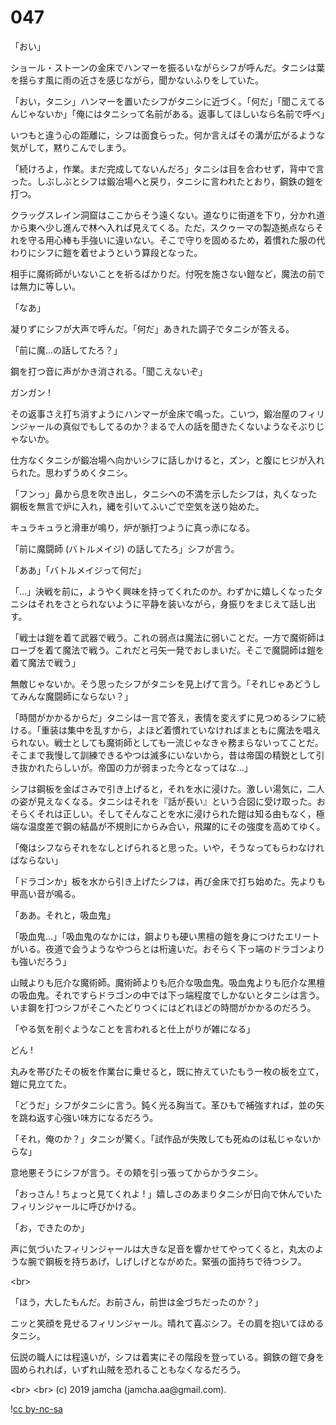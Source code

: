 #+OPTIONS: toc:nil
#+OPTIONS: -:nil
#+OPTIONS: ^:{}
 
* 047

  「おい」

  ショール・ストーンの金床でハンマーを振るいながらシフが呼んだ。タニシは葉を揺らす風に雨の近さを感じながら，聞かないふりをしていた。

  「おい，タニシ」ハンマーを置いたシフがタニシに近づく。「何だ」「聞こえてるんじゃないか」「俺にはタニシって名前がある。返事してほしいなら名前で呼べ」

  いつもと違う心の距離に，シフは面食らった。何か言えばその溝が広がるような気がして，黙りこんでしまう。

  「続けろよ，作業。まだ完成してないんだろ」タニシは目を合わせず，背中で言った。しぶしぶとシフは鍛冶場へと戻り，タニシに言われたとおり，鋼鉄の鎧を打つ。

  クラッグスレイン洞窟はここからそう遠くない。道なりに街道を下り，分かれ道から東へ少し進んで林へ入れば見えてくる。ただ，スクゥーマの製造拠点ならそれを守る用心棒も手強いに違いない。そこで守りを固めるため，着慣れた服の代わりにシフに鎧を着せようという算段となった。

  相手に魔術師がいないことを祈るばかりだ。付呪を施さない鎧など，魔法の前では無力に等しい。

  「なあ」

  凝りずにシフが大声で呼んだ。「何だ」あきれた調子でタニシが答える。

  「前に魔…の話してたろ？」

  鋼を打つ音に声がかき消される。「聞こえないぞ」

  ガンガン !

  その返事さえ打ち消すようにハンマーが金床で鳴った。こいつ，鍛冶屋のフィリンジャールの真似でもしてるのか？まるで人の話を聞きたくないようなそぶりじゃないか。

  仕方なくタニシが鍛冶場へ向かいシフに話しかけると，ズン，と腹にヒジが入れられた。思わずうめくタニシ。

  「フンっ」鼻から息を吹き出し，タニシへの不満を示したシフは，丸くなった鋼板を無言で炉に入れ，縄を引いてふいごで空気を送り始めた。

  キュラキュラと滑車が鳴り，炉が脈打つように真っ赤になる。

  「前に魔闘師 (バトルメイジ) の話してたろ」シフが言う。

  「ああ」「バトルメイジって何だ」

  「…」決戦を前に，ようやく興味を持ってくれたのか。わずかに嬉しくなったタニシはそれをさとられないように平静を装いながら，身振りをまじえて話し出す。

  「戦士は鎧を着て武器で戦う。これの弱点は魔法に弱いことだ。一方で魔術師はローブを着て魔法で戦う。これだと弓矢一発でおしまいだ。そこで魔闘師は鎧を着て魔法で戦う」

  無敵じゃないか。そう思ったシフがタニシを見上げて言う。「それじゃあどうしてみんな魔闘師にならない？」

  「時間がかかるからだ」タニシは一言で答え，表情を変えずに見つめるシフに続ける。「重装は集中を乱すから，よほど着慣れていなければまともに魔法を唱えられない。戦士としても魔術師としても一流じゃなきゃ務まらないってことだ。そこまで我慢して訓練できるやつは滅多にいないから，昔は帝国の精鋭として引き抜かれたらしいが。帝国の力が弱まった今となってはな…」

  シフは鋼板を金ばさみで引き上げると，それを水に浸けた。激しい湯気に，二人の姿が見えなくなる。タニシはそれを『話が長い』という合図に受け取った。おそらくそれは正しい。そしてそんなことを水に浸けられた鎧は知る由もなく，極端な温度差で鋼の結晶が不規則にからみ合い，飛躍的にその強度を高めてゆく。

  「俺はシフならそれをなしとげられると思った。いや，そうなってもらわなければならない」

  「ドラゴンか」板を水から引き上げたシフは，再び金床で打ち始めた。先よりも甲高い音が鳴る。

  「ああ。それと，吸血鬼」

  「吸血鬼…」「吸血鬼のなかには，鋼よりも硬い黒檀の鎧を身につけたエリートがいる。夜道で会うようなやつらとは桁違いだ。おそらく下っ端のドラゴンよりも強いだろう」

  山賊よりも厄介な魔術師。魔術師よりも厄介な吸血鬼。吸血鬼よりも厄介な黒檀の吸血鬼。それですらドラゴンの中では下っ端程度でしかないとタニシは言う。いま鋼を打つシフがそこへたどりつくにはどれほどの時間がかかるのだろう。

  「やる気を削ぐようなことを言われると仕上がりが雑になる」

  どん ! 

  丸みを帯びたその板を作業台に乗せると，既に拵えていたもう一枚の板を立て，鎧に見立てた。

  「どうだ」シフがタニシに言う。鈍く光る胸当て。革ひもで補強すれば，並の矢を跳ね返す心強い味方になるだろう。

  「それ，俺のか？」タニシが驚く。「試作品が失敗しても死ぬのは私じゃないからな」

  意地悪そうにシフが言う。その頬を引っ張ってからかうタニシ。

  「おっさん ! ちょっと見てくれよ ! 」嬉しさのあまりタニシが日向で休んでいたフィリンジャールに呼びかける。

  「お，できたのか」

  声に気づいたフィリンジャールは大きな足音を響かせてやってくると，丸太のような腕で鋼板を持ちあげ，しげしげとながめた。緊張の面持ちで待つシフ。

  <br>

  「ほう，大したもんだ。お前さん，前世は金づちだったのか？」

  ニッと笑顔を見せるフィリンジャール。晴れて喜ぶシフ。その肩を抱いてほめるタニシ。

  伝説の職人には程遠いが，シフは着実にその階段を登っている。鋼鉄の鎧で身を固められれば，いずれ山賊を恐れることもなくなるだろう。

  <br>
  <br>
  (c) 2019 jamcha (jamcha.aa@gmail.com).

  ![[https://i.creativecommons.org/l/by-nc-sa/4.0/88x31.png][cc by-nc-sa]]
